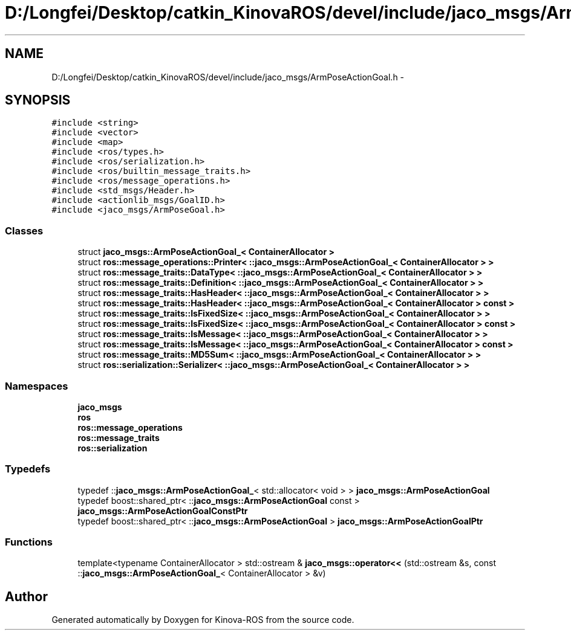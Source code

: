 .TH "D:/Longfei/Desktop/catkin_KinovaROS/devel/include/jaco_msgs/ArmPoseActionGoal.h" 3 "Thu Mar 3 2016" "Version 1.0.1" "Kinova-ROS" \" -*- nroff -*-
.ad l
.nh
.SH NAME
D:/Longfei/Desktop/catkin_KinovaROS/devel/include/jaco_msgs/ArmPoseActionGoal.h \- 
.SH SYNOPSIS
.br
.PP
\fC#include <string>\fP
.br
\fC#include <vector>\fP
.br
\fC#include <map>\fP
.br
\fC#include <ros/types\&.h>\fP
.br
\fC#include <ros/serialization\&.h>\fP
.br
\fC#include <ros/builtin_message_traits\&.h>\fP
.br
\fC#include <ros/message_operations\&.h>\fP
.br
\fC#include <std_msgs/Header\&.h>\fP
.br
\fC#include <actionlib_msgs/GoalID\&.h>\fP
.br
\fC#include <jaco_msgs/ArmPoseGoal\&.h>\fP
.br

.SS "Classes"

.in +1c
.ti -1c
.RI "struct \fBjaco_msgs::ArmPoseActionGoal_< ContainerAllocator >\fP"
.br
.ti -1c
.RI "struct \fBros::message_operations::Printer< ::jaco_msgs::ArmPoseActionGoal_< ContainerAllocator > >\fP"
.br
.ti -1c
.RI "struct \fBros::message_traits::DataType< ::jaco_msgs::ArmPoseActionGoal_< ContainerAllocator > >\fP"
.br
.ti -1c
.RI "struct \fBros::message_traits::Definition< ::jaco_msgs::ArmPoseActionGoal_< ContainerAllocator > >\fP"
.br
.ti -1c
.RI "struct \fBros::message_traits::HasHeader< ::jaco_msgs::ArmPoseActionGoal_< ContainerAllocator > >\fP"
.br
.ti -1c
.RI "struct \fBros::message_traits::HasHeader< ::jaco_msgs::ArmPoseActionGoal_< ContainerAllocator > const  >\fP"
.br
.ti -1c
.RI "struct \fBros::message_traits::IsFixedSize< ::jaco_msgs::ArmPoseActionGoal_< ContainerAllocator > >\fP"
.br
.ti -1c
.RI "struct \fBros::message_traits::IsFixedSize< ::jaco_msgs::ArmPoseActionGoal_< ContainerAllocator > const  >\fP"
.br
.ti -1c
.RI "struct \fBros::message_traits::IsMessage< ::jaco_msgs::ArmPoseActionGoal_< ContainerAllocator > >\fP"
.br
.ti -1c
.RI "struct \fBros::message_traits::IsMessage< ::jaco_msgs::ArmPoseActionGoal_< ContainerAllocator > const  >\fP"
.br
.ti -1c
.RI "struct \fBros::message_traits::MD5Sum< ::jaco_msgs::ArmPoseActionGoal_< ContainerAllocator > >\fP"
.br
.ti -1c
.RI "struct \fBros::serialization::Serializer< ::jaco_msgs::ArmPoseActionGoal_< ContainerAllocator > >\fP"
.br
.in -1c
.SS "Namespaces"

.in +1c
.ti -1c
.RI " \fBjaco_msgs\fP"
.br
.ti -1c
.RI " \fBros\fP"
.br
.ti -1c
.RI " \fBros::message_operations\fP"
.br
.ti -1c
.RI " \fBros::message_traits\fP"
.br
.ti -1c
.RI " \fBros::serialization\fP"
.br
.in -1c
.SS "Typedefs"

.in +1c
.ti -1c
.RI "typedef ::\fBjaco_msgs::ArmPoseActionGoal_\fP< std::allocator< void > > \fBjaco_msgs::ArmPoseActionGoal\fP"
.br
.ti -1c
.RI "typedef boost::shared_ptr< ::\fBjaco_msgs::ArmPoseActionGoal\fP const  > \fBjaco_msgs::ArmPoseActionGoalConstPtr\fP"
.br
.ti -1c
.RI "typedef boost::shared_ptr< ::\fBjaco_msgs::ArmPoseActionGoal\fP > \fBjaco_msgs::ArmPoseActionGoalPtr\fP"
.br
.in -1c
.SS "Functions"

.in +1c
.ti -1c
.RI "template<typename ContainerAllocator > std::ostream & \fBjaco_msgs::operator<<\fP (std::ostream &s, const ::\fBjaco_msgs::ArmPoseActionGoal_\fP< ContainerAllocator > &v)"
.br
.in -1c
.SH "Author"
.PP 
Generated automatically by Doxygen for Kinova-ROS from the source code\&.
